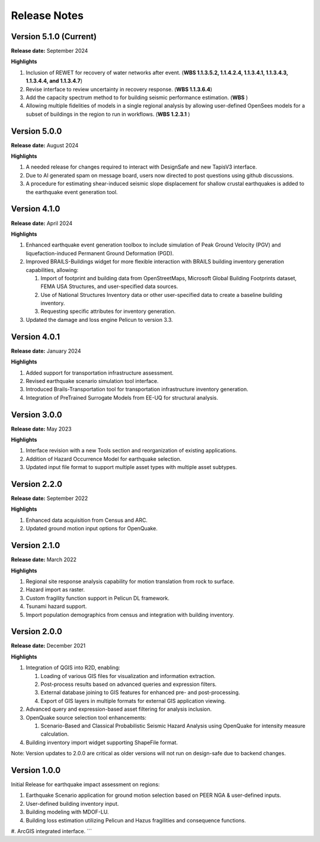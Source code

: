 .. _lbl-release:

.. role:: blue

***************************
Release Notes
***************************

Version 5.1.0 (Current)
-----------------------

**Release date:** September 2024

**Highlights**

#. Inclusion of REWET for recovery of water networks after event. (**WBS 1.1.3.5.2, 1.1.4.2.4, 1.1.3.4.1, 1.1.3.4.3, 1.1.3.4.4, and 1.1.3.4.7**)
#. Revise interface to review uncertainty in recovery response. (**WBS 1.1.3.6.4**)
#. Add the capacity spectrum method to for building seismic performance estimation. (**WBS** )
#. Allowing multiple fidelities of models in a single regional analysis by allowing user-defined OpenSees models for a subset of buildings in the region to run in workflows. (**WBS 1.2.3.1** )


Version 5.0.0
-------------

**Release date:** August 2024

**Highlights**

#. A needed release for changes required to interact with DesignSafe and new TapisV3 interface.
#. Due to AI generated spam on message board, users now directed to post questions using github discussions.
#. A procedure for estimating shear-induced seismic slope displacement for shallow crustal earthquakes is added to the earthquake event generation tool.

Version 4.1.0
-------------

**Release date:** April 2024

**Highlights**

#. Enhanced earthquake event generation toolbox to include simulation of Peak Ground Velocity (PGV) and liquefaction-induced Permanent Ground Deformation (PGD).
#. Improved BRAILS-Buildings widget for more flexible interaction with BRAILS building inventory generation capabilities, allowing:
   
   #. Import of footprint and building data from OpenStreetMaps, Microsoft Global Building Footprints dataset, FEMA USA Structures, and user-specified data sources.
   #. Use of National Structures Inventory data or other user-specified data to create a baseline building inventory.
   #. Requesting specific attributes for inventory generation.

#. Updated the damage and loss engine Pelicun to version 3.3. 

Version 4.0.1
-------------

**Release date:** January 2024

**Highlights**

#. Added support for transportation infrastructure assessment.
#. Revised earthquake scenario simulation tool interface.
#. Introduced Brails-Transportation tool for transportation infrastructure inventory generation.
#. Integration of PreTrained Surrogate Models from EE-UQ for structural analysis.

Version 3.0.0
-------------

**Release date:** May 2023

**Highlights**

#. Interface revision with a new Tools section and reorganization of existing applications.
#. Addition of Hazard Occurrence Model for earthquake selection.
#. Updated input file format to support multiple asset types with multiple asset subtypes.

Version 2.2.0
-------------

**Release date:** September 2022

**Highlights**
   
#. Enhanced data acquisition from Census and ARC.
#. Updated ground motion input options for OpenQuake.
   
Version 2.1.0
-------------

**Release date:** March 2022

**Highlights**
   
#. Regional site response analysis capability for motion translation from rock to surface.
#. Hazard import as raster.
#. Custom fragility function support in Pelicun DL framework.
#. Tsunami hazard support.
#. Import population demographics from census and integration with building inventory.
   
Version 2.0.0
-------------
**Release date:** December 2021

**Highlights**

#. Integration of QGIS into R2D, enabling:

   #. Loading of various GIS files for visualization and information extraction.
   #. Post-process results based on advanced queries and expression filters.
   #. External database joining to GIS features for enhanced pre- and post-processing.
   #. Export of GIS layers in multiple formats for external GIS application viewing.

#. Advanced query and expression-based asset filtering for analysis inclusion.

#. OpenQuake source selection tool enhancements:

   #. Scenario-Based and Classical Probabilistic Seismic Hazard Analysis using OpenQuake for intensity measure calculation.

#. Building inventory import widget supporting ShapeFile format.

Note: Version updates to 2.0.0 are critical as older versions will not run on design-safe due to backend changes.

Version 1.0.0
-------------

Initial Release for earthquake impact assessment on regions:

#. Earthquake Scenario application for ground motion selection based on PEER NGA & user-defined inputs.
#. User-defined building inventory input.
#. Building modeling with MDOF-LU.
#. Building loss estimation utilizing Pelicun and Hazus fragilities and consequence functions.
#. ArcGIS integrated interface.
```